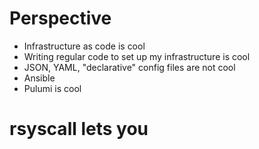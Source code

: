 * Perspective
- Infrastructure as code is cool
- Writing regular code to set up my infrastructure is cool
- JSON, YAML, "declarative" config files are not cool
- Ansible
- Pulumi is cool
* rsyscall lets you 
